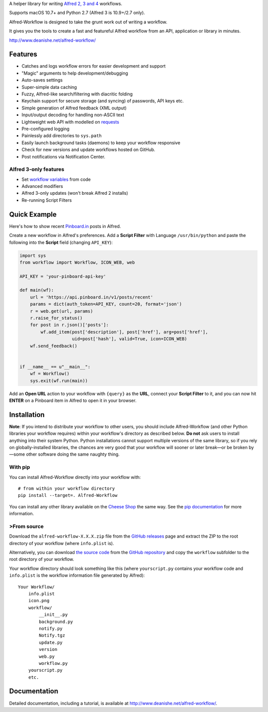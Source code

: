 A helper library for writing `Alfred 2, 3 and 4`_ workflows.

Supports macOS 10.7+ and Python 2.7 (Alfred 3 is 10.9+/2.7 only).

Alfred-Workflow is designed to take the grunt work out of writing a workflow.

It gives you the tools to create a fast and featureful Alfred workflow from an
API, application or library in minutes.

http://www.deanishe.net/alfred-workflow/


Features
========

* Catches and logs workflow errors for easier development and support
* "Magic" arguments to help development/debugging
* Auto-saves settings
* Super-simple data caching
* Fuzzy, Alfred-like search/filtering with diacritic folding
* Keychain support for secure storage (and syncing) of passwords, API keys etc.
* Simple generation of Alfred feedback (XML output)
* Input/output decoding for handling non-ASCII text
* Lightweight web API with modelled on `requests`_
* Pre-configured logging
* Painlessly add directories to ``sys.path``
* Easily launch background tasks (daemons) to keep your workflow responsive
* Check for new versions and update workflows hosted on GitHub.
* Post notifications via Notification Center.


Alfred 3-only features
----------------------

* Set `workflow variables`_ from code
* Advanced modifiers
* Alfred 3-only updates (won't break Alfred 2 installs)
* Re-running Script Filters


Quick Example
=============

Here's how to show recent `Pinboard.in <https://pinboard.in/>`_ posts
in Alfred.

Create a new workflow in Alfred's preferences. Add a **Script Filter** with
Language ``/usr/bin/python`` and paste the following into the **Script**
field (changing ``API_KEY``):


.. code-block:: python

    import sys
    from workflow import Workflow, ICON_WEB, web

    API_KEY = 'your-pinboard-api-key'

    def main(wf):
        url = 'https://api.pinboard.in/v1/posts/recent'
        params = dict(auth_token=API_KEY, count=20, format='json')
        r = web.get(url, params)
        r.raise_for_status()
        for post in r.json()['posts']:
            wf.add_item(post['description'], post['href'], arg=post['href'],
                        uid=post['hash'], valid=True, icon=ICON_WEB)
        wf.send_feedback()


    if __name__ == u"__main__":
        wf = Workflow()
        sys.exit(wf.run(main))


Add an **Open URL** action to your workflow with ``{query}`` as the **URL**,
connect your **Script Filter** to it, and you can now hit **ENTER** on a
Pinboard item in Alfred to open it in your browser.


Installation
============

**Note**: If you intend to distribute your workflow to other users, you
should include Alfred-Workflow (and other Python libraries your workflow
requires) within your workflow's directory as described below. **Do not**
ask users to install anything into their system Python. Python installations
cannot support multiple versions of the same library, so if you rely on
globally-installed libraries, the chances are very good that your workflow
will sooner or later break—or be broken by—some other software doing the
same naughty thing.


With pip
--------

You can install Alfred-Workflow directly into your workflow with::

    # from within your workflow directory
    pip install --target=. Alfred-Workflow

You can install any other library available on the `Cheese Shop`_ the
same way. See the `pip documentation`_ for more information.


>From source
-----------

Download the ``alfred-workflow-X.X.X.zip`` file from the `GitHub releases`_
page and extract the ZIP to the root directory of your workflow (where
``info.plist`` is).

Alternatively, you can download `the source code`_ from the
`GitHub repository`_ and copy the ``workflow`` subfolder to the root
directory of your workflow.

Your workflow directory should look something like this (where
``yourscript.py`` contains your workflow code and ``info.plist`` is
the workflow information file generated by Alfred)::

    Your Workflow/
        info.plist
        icon.png
        workflow/
            __init__.py
            background.py
            notify.py
            Notify.tgz
            update.py
            version
            web.py
            workflow.py
        yourscript.py
        etc.


Documentation
=============

Detailed documentation, including a tutorial, is available at
http://www.deanishe.net/alfred-workflow/.

.. _v2 branch: https://github.com/deanishe/alfred-workflow/tree/v2
.. _requests: http://docs.python-requests.org/en/latest/
.. _Alfred 2, 3 and 4: http://www.alfredapp.com/
.. _GitHub releases: https://github.com/deanishe/alfred-workflow/releases
.. _the source code: https://github.com/deanishe/alfred-workflow/archive/master.zip
.. _GitHub repository: https://github.com/deanishe/alfred-workflow
.. _Cheese Shop: https://pypi.python.org/pypi
.. _pip documentation: https://pip.pypa.io/en/latest/
.. _workflow variables: http://www.deanishe.net/alfred-workflow/user-manual/workflow-variables.html


